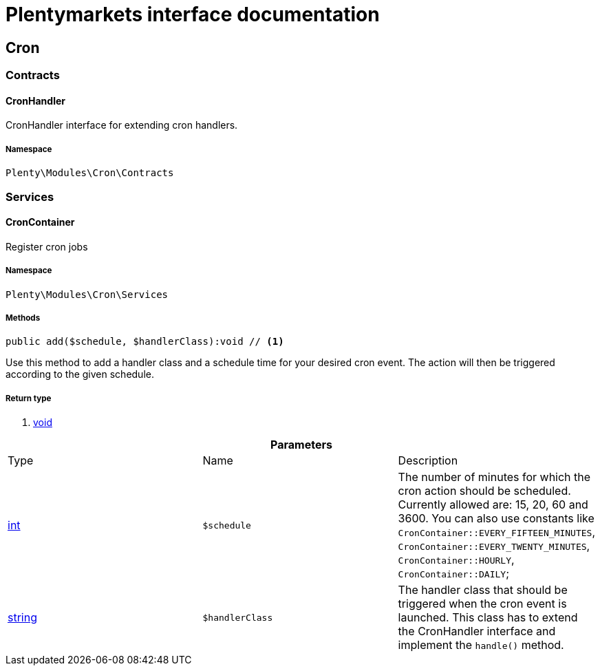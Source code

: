 :table-caption!:
:example-caption!:
:source-highlighter: prettify
= Plentymarkets interface documentation


[[cron_cron]]
== Cron

[[cron_cron_contracts]]
===  Contracts
==== CronHandler

CronHandler interface for extending cron handlers.



===== Namespace

`Plenty\Modules\Cron\Contracts`





[[cron_cron_services]]
===  Services
==== CronContainer

Register cron jobs



===== Namespace

`Plenty\Modules\Cron\Services`






===== Methods

[source%nowrap, php]
----

public add($schedule, $handlerClass):void // <1>

----


    
Use this method to add a handler class and a schedule time for your desired cron event. The action will then be triggered according to the given schedule.


===== Return type
    
<1> link:miscellaneous#miscellaneous__void[void^]

    

.*Parameters*
|===
|Type |Name |Description
|link:http://php.net/int[int^]
a|`$schedule`
|The number of minutes for which the cron action should be scheduled. Currently allowed are: 15, 20, 60 and 3600. You can also use constants like `CronContainer::EVERY_FIFTEEN_MINUTES`, `CronContainer::EVERY_TWENTY_MINUTES`, `CronContainer::HOURLY`, `CronContainer::DAILY`;

|link:http://php.net/string[string^]
a|`$handlerClass`
|The handler class that should be triggered when the cron event is launched. This class has to extend the CronHandler interface and implement the `handle()` method.
|===


